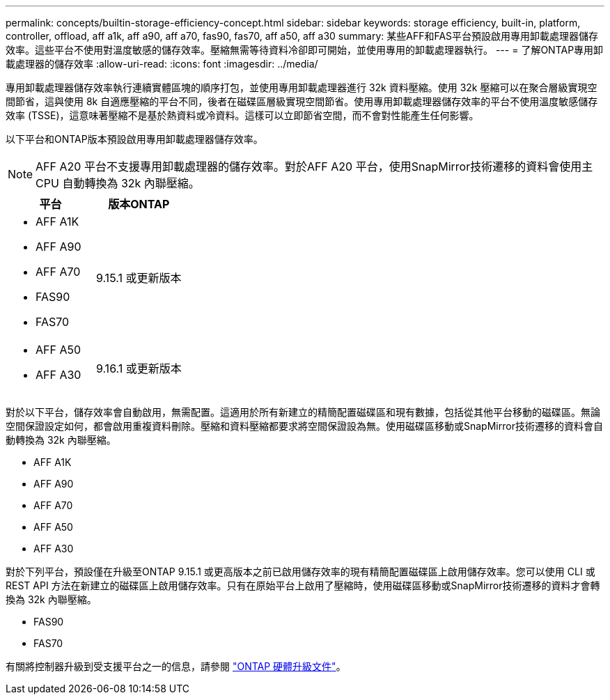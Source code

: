 ---
permalink: concepts/builtin-storage-efficiency-concept.html 
sidebar: sidebar 
keywords: storage efficiency, built-in, platform, controller, offload, aff a1k, aff a90, aff a70, fas90, fas70, aff a50, aff a30 
summary: 某些AFF和FAS平台預設啟用專用卸載處理器儲存效率。這些平台不使用對溫度敏感的儲存效率。壓縮無需等待資料冷卻即可開始，並使用專用的卸載處理器執行。 
---
= 了解ONTAP專用卸載處理器的儲存效率
:allow-uri-read: 
:icons: font
:imagesdir: ../media/


[role="lead"]
專用卸載處理器儲存效率執行連續實體區塊的順序打包，並使用專用卸載處理器進行 32k 資料壓縮。使用 32k 壓縮可以在聚合層級實現空間節省，這與使用 8k 自適應壓縮的平台不同，後者在磁碟區層級實現空間節省。使用專用卸載處理器儲存效率的平台不使用溫度敏感儲存效率 (TSSE)，這意味著壓縮不是基於熱資料或冷資料。這樣可以立即節省空間，而不會對性能產生任何影響。

以下平台和ONTAP版本預設啟用專用卸載處理器儲存效率。


NOTE: AFF A20 平台不支援專用卸載處理器的儲存效率。對於AFF A20 平台，使用SnapMirror技術遷移的資料會使用主 CPU 自動轉換為 32k 內聯壓縮。

[cols="2"]
|===
| 平台 | 版本ONTAP 


 a| 
* AFF A1K
* AFF A90
* AFF A70
* FAS90
* FAS70

| 9.15.1 或更新版本 


 a| 
* AFF A50
* AFF A30

| 9.16.1 或更新版本 
|===
對於以下平台，儲存效率會自動啟用，無需配置。這適用於所有新建立的精簡配置磁碟區和現有數據，包括從其他平台移動的磁碟區。無論空間保證設定如何，都會啟用重複資料刪除。壓縮和資料壓縮都要求將空間保證設為無。使用磁碟區移動或SnapMirror技術遷移的資料會自動轉換為 32k 內聯壓縮。

* AFF A1K
* AFF A90
* AFF A70
* AFF A50
* AFF A30


對於下列平台，預設僅在升級至ONTAP 9.15.1 或更高版本之前已啟用儲存效率的現有精簡配置磁碟區上啟用儲存效率。您可以使用 CLI 或 REST API 方法在新建立的磁碟區上啟用儲存效率。只有在原始平台上啟用了壓縮時，使用磁碟區移動或SnapMirror技術遷移的資料才會轉換為 32k 內聯壓縮。

* FAS90
* FAS70


有關將控制器升級到受支援平台之一的信息，請參閱 https://docs.netapp.com/us-en/ontap-systems-upgrade/choose_controller_upgrade_procedure.html["ONTAP 硬體升級文件"^]。

